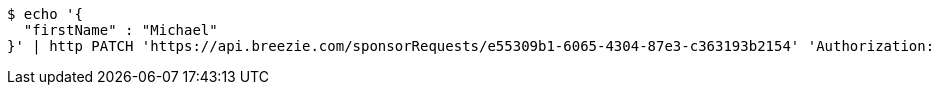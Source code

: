 [source,bash]
----
$ echo '{
  "firstName" : "Michael"
}' | http PATCH 'https://api.breezie.com/sponsorRequests/e55309b1-6065-4304-87e3-c363193b2154' 'Authorization: Bearer:0b79bab50daca910b000d4f1a2b675d604257e42' 'Content-Type:application/json;charset=UTF-8'
----